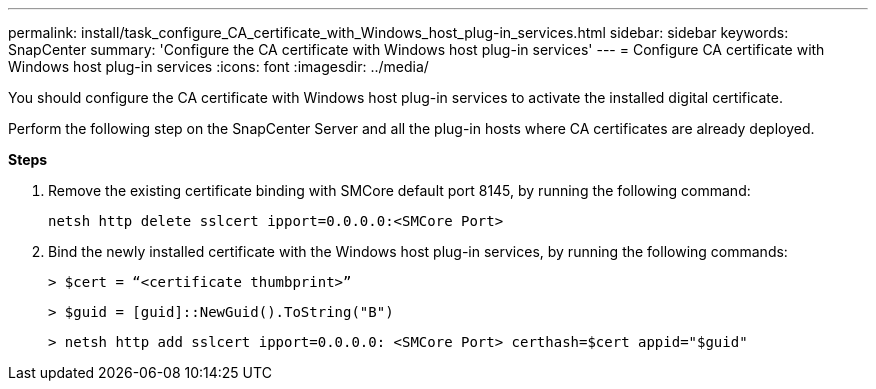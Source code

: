 ---
permalink: install/task_configure_CA_certificate_with_Windows_host_plug-in_services.html
sidebar: sidebar
keywords: SnapCenter
summary: 'Configure the CA certificate with Windows host plug-in services'
---
= Configure CA certificate with Windows host plug-in services
:icons: font
:imagesdir: ../media/

[.lead]
You should configure the CA certificate with Windows host plug-in services to activate the installed digital certificate.

Perform the following step on the SnapCenter Server and all the plug-in hosts where CA certificates are already deployed.

*Steps*

. Remove the existing certificate binding with SMCore default port 8145, by running the following command: 

  netsh http delete sslcert ipport=0.0.0.0:<SMCore Port>

. Bind the newly installed certificate with the Windows host plug-in services, by running the following commands:
+
``> $cert = “<certificate thumbprint>”``
+
``> $guid = [guid]::NewGuid().ToString("B")``
+
``> netsh http add sslcert ipport=0.0.0.0: <SMCore Port> certhash=$cert appid="$guid"``
